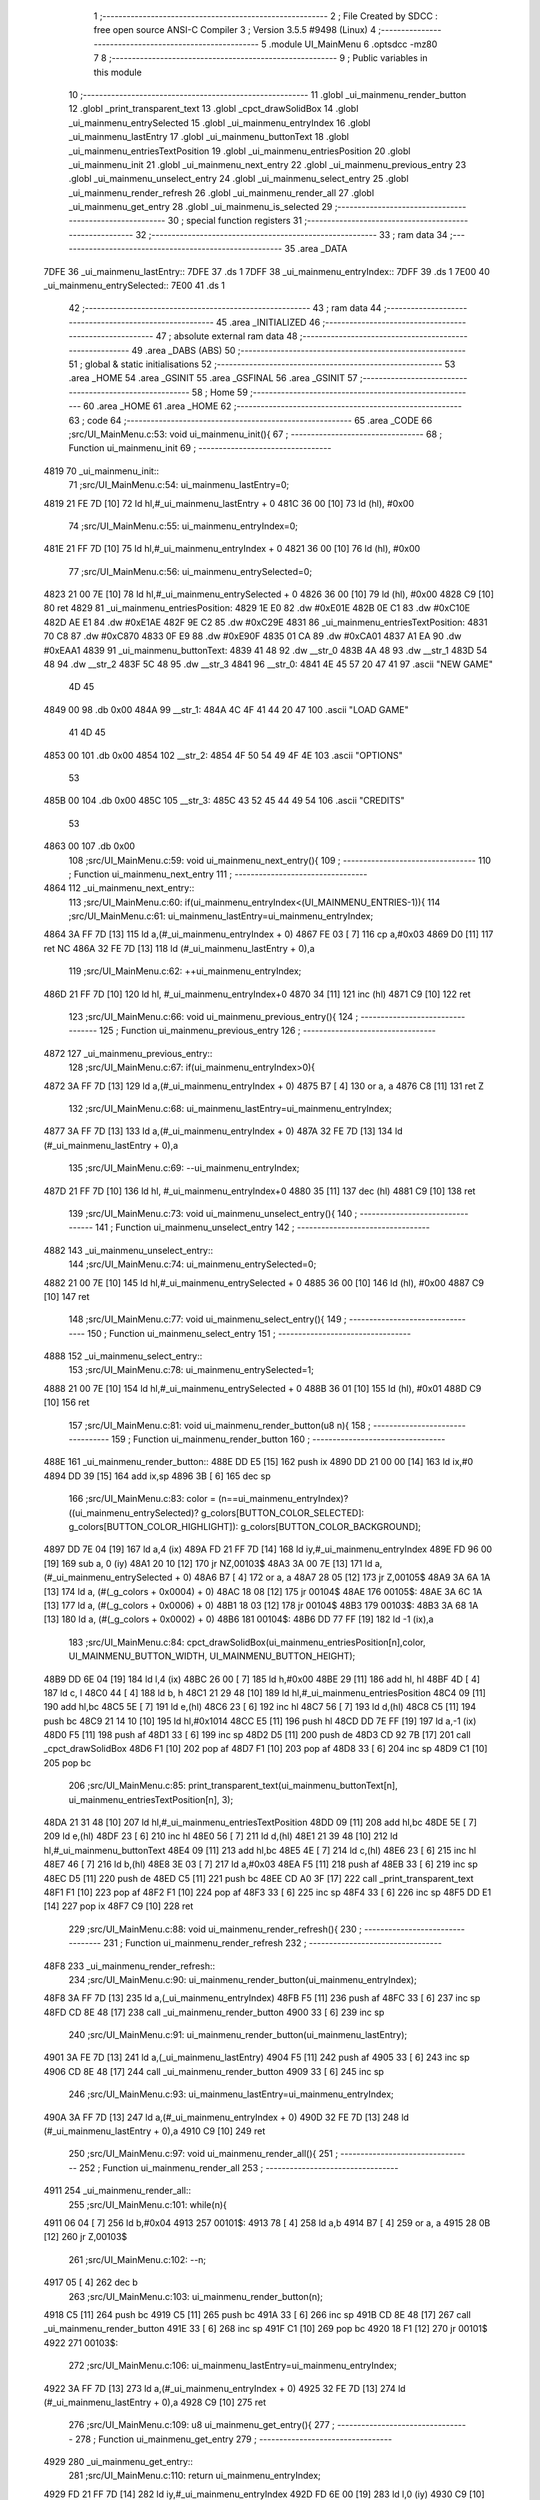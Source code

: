                               1 ;--------------------------------------------------------
                              2 ; File Created by SDCC : free open source ANSI-C Compiler
                              3 ; Version 3.5.5 #9498 (Linux)
                              4 ;--------------------------------------------------------
                              5 	.module UI_MainMenu
                              6 	.optsdcc -mz80
                              7 	
                              8 ;--------------------------------------------------------
                              9 ; Public variables in this module
                             10 ;--------------------------------------------------------
                             11 	.globl _ui_mainmenu_render_button
                             12 	.globl _print_transparent_text
                             13 	.globl _cpct_drawSolidBox
                             14 	.globl _ui_mainmenu_entrySelected
                             15 	.globl _ui_mainmenu_entryIndex
                             16 	.globl _ui_mainmenu_lastEntry
                             17 	.globl _ui_mainmenu_buttonText
                             18 	.globl _ui_mainmenu_entriesTextPosition
                             19 	.globl _ui_mainmenu_entriesPosition
                             20 	.globl _ui_mainmenu_init
                             21 	.globl _ui_mainmenu_next_entry
                             22 	.globl _ui_mainmenu_previous_entry
                             23 	.globl _ui_mainmenu_unselect_entry
                             24 	.globl _ui_mainmenu_select_entry
                             25 	.globl _ui_mainmenu_render_refresh
                             26 	.globl _ui_mainmenu_render_all
                             27 	.globl _ui_mainmenu_get_entry
                             28 	.globl _ui_mainmenu_is_selected
                             29 ;--------------------------------------------------------
                             30 ; special function registers
                             31 ;--------------------------------------------------------
                             32 ;--------------------------------------------------------
                             33 ; ram data
                             34 ;--------------------------------------------------------
                             35 	.area _DATA
   7DFE                      36 _ui_mainmenu_lastEntry::
   7DFE                      37 	.ds 1
   7DFF                      38 _ui_mainmenu_entryIndex::
   7DFF                      39 	.ds 1
   7E00                      40 _ui_mainmenu_entrySelected::
   7E00                      41 	.ds 1
                             42 ;--------------------------------------------------------
                             43 ; ram data
                             44 ;--------------------------------------------------------
                             45 	.area _INITIALIZED
                             46 ;--------------------------------------------------------
                             47 ; absolute external ram data
                             48 ;--------------------------------------------------------
                             49 	.area _DABS (ABS)
                             50 ;--------------------------------------------------------
                             51 ; global & static initialisations
                             52 ;--------------------------------------------------------
                             53 	.area _HOME
                             54 	.area _GSINIT
                             55 	.area _GSFINAL
                             56 	.area _GSINIT
                             57 ;--------------------------------------------------------
                             58 ; Home
                             59 ;--------------------------------------------------------
                             60 	.area _HOME
                             61 	.area _HOME
                             62 ;--------------------------------------------------------
                             63 ; code
                             64 ;--------------------------------------------------------
                             65 	.area _CODE
                             66 ;src/UI_MainMenu.c:53: void ui_mainmenu_init(){
                             67 ;	---------------------------------
                             68 ; Function ui_mainmenu_init
                             69 ; ---------------------------------
   4819                      70 _ui_mainmenu_init::
                             71 ;src/UI_MainMenu.c:54: ui_mainmenu_lastEntry=0;
   4819 21 FE 7D      [10]   72 	ld	hl,#_ui_mainmenu_lastEntry + 0
   481C 36 00         [10]   73 	ld	(hl), #0x00
                             74 ;src/UI_MainMenu.c:55: ui_mainmenu_entryIndex=0;
   481E 21 FF 7D      [10]   75 	ld	hl,#_ui_mainmenu_entryIndex + 0
   4821 36 00         [10]   76 	ld	(hl), #0x00
                             77 ;src/UI_MainMenu.c:56: ui_mainmenu_entrySelected=0;
   4823 21 00 7E      [10]   78 	ld	hl,#_ui_mainmenu_entrySelected + 0
   4826 36 00         [10]   79 	ld	(hl), #0x00
   4828 C9            [10]   80 	ret
   4829                      81 _ui_mainmenu_entriesPosition:
   4829 1E E0                82 	.dw #0xE01E
   482B 0E C1                83 	.dw #0xC10E
   482D AE E1                84 	.dw #0xE1AE
   482F 9E C2                85 	.dw #0xC29E
   4831                      86 _ui_mainmenu_entriesTextPosition:
   4831 70 C8                87 	.dw #0xC870
   4833 0F E9                88 	.dw #0xE90F
   4835 01 CA                89 	.dw #0xCA01
   4837 A1 EA                90 	.dw #0xEAA1
   4839                      91 _ui_mainmenu_buttonText:
   4839 41 48                92 	.dw __str_0
   483B 4A 48                93 	.dw __str_1
   483D 54 48                94 	.dw __str_2
   483F 5C 48                95 	.dw __str_3
   4841                      96 __str_0:
   4841 4E 45 57 20 47 41    97 	.ascii "NEW GAME"
        4D 45
   4849 00                   98 	.db 0x00
   484A                      99 __str_1:
   484A 4C 4F 41 44 20 47   100 	.ascii "LOAD GAME"
        41 4D 45
   4853 00                  101 	.db 0x00
   4854                     102 __str_2:
   4854 4F 50 54 49 4F 4E   103 	.ascii "OPTIONS"
        53
   485B 00                  104 	.db 0x00
   485C                     105 __str_3:
   485C 43 52 45 44 49 54   106 	.ascii "CREDITS"
        53
   4863 00                  107 	.db 0x00
                            108 ;src/UI_MainMenu.c:59: void ui_mainmenu_next_entry(){
                            109 ;	---------------------------------
                            110 ; Function ui_mainmenu_next_entry
                            111 ; ---------------------------------
   4864                     112 _ui_mainmenu_next_entry::
                            113 ;src/UI_MainMenu.c:60: if(ui_mainmenu_entryIndex<(UI_MAINMENU_ENTRIES-1)){
                            114 ;src/UI_MainMenu.c:61: ui_mainmenu_lastEntry=ui_mainmenu_entryIndex;
   4864 3A FF 7D      [13]  115 	ld	a,(#_ui_mainmenu_entryIndex + 0)
   4867 FE 03         [ 7]  116 	cp	a,#0x03
   4869 D0            [11]  117 	ret	NC
   486A 32 FE 7D      [13]  118 	ld	(#_ui_mainmenu_lastEntry + 0),a
                            119 ;src/UI_MainMenu.c:62: ++ui_mainmenu_entryIndex;
   486D 21 FF 7D      [10]  120 	ld	hl, #_ui_mainmenu_entryIndex+0
   4870 34            [11]  121 	inc	(hl)
   4871 C9            [10]  122 	ret
                            123 ;src/UI_MainMenu.c:66: void ui_mainmenu_previous_entry(){
                            124 ;	---------------------------------
                            125 ; Function ui_mainmenu_previous_entry
                            126 ; ---------------------------------
   4872                     127 _ui_mainmenu_previous_entry::
                            128 ;src/UI_MainMenu.c:67: if(ui_mainmenu_entryIndex>0){
   4872 3A FF 7D      [13]  129 	ld	a,(#_ui_mainmenu_entryIndex + 0)
   4875 B7            [ 4]  130 	or	a, a
   4876 C8            [11]  131 	ret	Z
                            132 ;src/UI_MainMenu.c:68: ui_mainmenu_lastEntry=ui_mainmenu_entryIndex;
   4877 3A FF 7D      [13]  133 	ld	a,(#_ui_mainmenu_entryIndex + 0)
   487A 32 FE 7D      [13]  134 	ld	(#_ui_mainmenu_lastEntry + 0),a
                            135 ;src/UI_MainMenu.c:69: --ui_mainmenu_entryIndex;
   487D 21 FF 7D      [10]  136 	ld	hl, #_ui_mainmenu_entryIndex+0
   4880 35            [11]  137 	dec	(hl)
   4881 C9            [10]  138 	ret
                            139 ;src/UI_MainMenu.c:73: void ui_mainmenu_unselect_entry(){
                            140 ;	---------------------------------
                            141 ; Function ui_mainmenu_unselect_entry
                            142 ; ---------------------------------
   4882                     143 _ui_mainmenu_unselect_entry::
                            144 ;src/UI_MainMenu.c:74: ui_mainmenu_entrySelected=0;
   4882 21 00 7E      [10]  145 	ld	hl,#_ui_mainmenu_entrySelected + 0
   4885 36 00         [10]  146 	ld	(hl), #0x00
   4887 C9            [10]  147 	ret
                            148 ;src/UI_MainMenu.c:77: void ui_mainmenu_select_entry(){
                            149 ;	---------------------------------
                            150 ; Function ui_mainmenu_select_entry
                            151 ; ---------------------------------
   4888                     152 _ui_mainmenu_select_entry::
                            153 ;src/UI_MainMenu.c:78: ui_mainmenu_entrySelected=1;
   4888 21 00 7E      [10]  154 	ld	hl,#_ui_mainmenu_entrySelected + 0
   488B 36 01         [10]  155 	ld	(hl), #0x01
   488D C9            [10]  156 	ret
                            157 ;src/UI_MainMenu.c:81: void ui_mainmenu_render_button(u8 n){
                            158 ;	---------------------------------
                            159 ; Function ui_mainmenu_render_button
                            160 ; ---------------------------------
   488E                     161 _ui_mainmenu_render_button::
   488E DD E5         [15]  162 	push	ix
   4890 DD 21 00 00   [14]  163 	ld	ix,#0
   4894 DD 39         [15]  164 	add	ix,sp
   4896 3B            [ 6]  165 	dec	sp
                            166 ;src/UI_MainMenu.c:83: color = (n==ui_mainmenu_entryIndex)?((ui_mainmenu_entrySelected)? g_colors[BUTTON_COLOR_SELECTED]: g_colors[BUTTON_COLOR_HIGHLIGHT]): g_colors[BUTTON_COLOR_BACKGROUND];
   4897 DD 7E 04      [19]  167 	ld	a,4 (ix)
   489A FD 21 FF 7D   [14]  168 	ld	iy,#_ui_mainmenu_entryIndex
   489E FD 96 00      [19]  169 	sub	a, 0 (iy)
   48A1 20 10         [12]  170 	jr	NZ,00103$
   48A3 3A 00 7E      [13]  171 	ld	a,(#_ui_mainmenu_entrySelected + 0)
   48A6 B7            [ 4]  172 	or	a, a
   48A7 28 05         [12]  173 	jr	Z,00105$
   48A9 3A 6A 1A      [13]  174 	ld	a, (#(_g_colors + 0x0004) + 0)
   48AC 18 08         [12]  175 	jr	00104$
   48AE                     176 00105$:
   48AE 3A 6C 1A      [13]  177 	ld	a, (#(_g_colors + 0x0006) + 0)
   48B1 18 03         [12]  178 	jr	00104$
   48B3                     179 00103$:
   48B3 3A 68 1A      [13]  180 	ld	a, (#(_g_colors + 0x0002) + 0)
   48B6                     181 00104$:
   48B6 DD 77 FF      [19]  182 	ld	-1 (ix),a
                            183 ;src/UI_MainMenu.c:84: cpct_drawSolidBox(ui_mainmenu_entriesPosition[n],color, UI_MAINMENU_BUTTON_WIDTH, UI_MAINMENU_BUTTON_HEIGHT);
   48B9 DD 6E 04      [19]  184 	ld	l,4 (ix)
   48BC 26 00         [ 7]  185 	ld	h,#0x00
   48BE 29            [11]  186 	add	hl, hl
   48BF 4D            [ 4]  187 	ld	c, l
   48C0 44            [ 4]  188 	ld	b, h
   48C1 21 29 48      [10]  189 	ld	hl,#_ui_mainmenu_entriesPosition
   48C4 09            [11]  190 	add	hl,bc
   48C5 5E            [ 7]  191 	ld	e,(hl)
   48C6 23            [ 6]  192 	inc	hl
   48C7 56            [ 7]  193 	ld	d,(hl)
   48C8 C5            [11]  194 	push	bc
   48C9 21 14 10      [10]  195 	ld	hl,#0x1014
   48CC E5            [11]  196 	push	hl
   48CD DD 7E FF      [19]  197 	ld	a,-1 (ix)
   48D0 F5            [11]  198 	push	af
   48D1 33            [ 6]  199 	inc	sp
   48D2 D5            [11]  200 	push	de
   48D3 CD 92 7B      [17]  201 	call	_cpct_drawSolidBox
   48D6 F1            [10]  202 	pop	af
   48D7 F1            [10]  203 	pop	af
   48D8 33            [ 6]  204 	inc	sp
   48D9 C1            [10]  205 	pop	bc
                            206 ;src/UI_MainMenu.c:85: print_transparent_text(ui_mainmenu_buttonText[n], ui_mainmenu_entriesTextPosition[n], 3);
   48DA 21 31 48      [10]  207 	ld	hl,#_ui_mainmenu_entriesTextPosition
   48DD 09            [11]  208 	add	hl,bc
   48DE 5E            [ 7]  209 	ld	e,(hl)
   48DF 23            [ 6]  210 	inc	hl
   48E0 56            [ 7]  211 	ld	d,(hl)
   48E1 21 39 48      [10]  212 	ld	hl,#_ui_mainmenu_buttonText
   48E4 09            [11]  213 	add	hl,bc
   48E5 4E            [ 7]  214 	ld	c,(hl)
   48E6 23            [ 6]  215 	inc	hl
   48E7 46            [ 7]  216 	ld	b,(hl)
   48E8 3E 03         [ 7]  217 	ld	a,#0x03
   48EA F5            [11]  218 	push	af
   48EB 33            [ 6]  219 	inc	sp
   48EC D5            [11]  220 	push	de
   48ED C5            [11]  221 	push	bc
   48EE CD A0 3F      [17]  222 	call	_print_transparent_text
   48F1 F1            [10]  223 	pop	af
   48F2 F1            [10]  224 	pop	af
   48F3 33            [ 6]  225 	inc	sp
   48F4 33            [ 6]  226 	inc	sp
   48F5 DD E1         [14]  227 	pop	ix
   48F7 C9            [10]  228 	ret
                            229 ;src/UI_MainMenu.c:88: void ui_mainmenu_render_refresh(){
                            230 ;	---------------------------------
                            231 ; Function ui_mainmenu_render_refresh
                            232 ; ---------------------------------
   48F8                     233 _ui_mainmenu_render_refresh::
                            234 ;src/UI_MainMenu.c:90: ui_mainmenu_render_button(ui_mainmenu_entryIndex);
   48F8 3A FF 7D      [13]  235 	ld	a,(_ui_mainmenu_entryIndex)
   48FB F5            [11]  236 	push	af
   48FC 33            [ 6]  237 	inc	sp
   48FD CD 8E 48      [17]  238 	call	_ui_mainmenu_render_button
   4900 33            [ 6]  239 	inc	sp
                            240 ;src/UI_MainMenu.c:91: ui_mainmenu_render_button(ui_mainmenu_lastEntry);
   4901 3A FE 7D      [13]  241 	ld	a,(_ui_mainmenu_lastEntry)
   4904 F5            [11]  242 	push	af
   4905 33            [ 6]  243 	inc	sp
   4906 CD 8E 48      [17]  244 	call	_ui_mainmenu_render_button
   4909 33            [ 6]  245 	inc	sp
                            246 ;src/UI_MainMenu.c:93: ui_mainmenu_lastEntry=ui_mainmenu_entryIndex;
   490A 3A FF 7D      [13]  247 	ld	a,(#_ui_mainmenu_entryIndex + 0)
   490D 32 FE 7D      [13]  248 	ld	(#_ui_mainmenu_lastEntry + 0),a
   4910 C9            [10]  249 	ret
                            250 ;src/UI_MainMenu.c:97: void ui_mainmenu_render_all(){
                            251 ;	---------------------------------
                            252 ; Function ui_mainmenu_render_all
                            253 ; ---------------------------------
   4911                     254 _ui_mainmenu_render_all::
                            255 ;src/UI_MainMenu.c:101: while(n){
   4911 06 04         [ 7]  256 	ld	b,#0x04
   4913                     257 00101$:
   4913 78            [ 4]  258 	ld	a,b
   4914 B7            [ 4]  259 	or	a, a
   4915 28 0B         [12]  260 	jr	Z,00103$
                            261 ;src/UI_MainMenu.c:102: --n;
   4917 05            [ 4]  262 	dec	b
                            263 ;src/UI_MainMenu.c:103: ui_mainmenu_render_button(n);
   4918 C5            [11]  264 	push	bc
   4919 C5            [11]  265 	push	bc
   491A 33            [ 6]  266 	inc	sp
   491B CD 8E 48      [17]  267 	call	_ui_mainmenu_render_button
   491E 33            [ 6]  268 	inc	sp
   491F C1            [10]  269 	pop	bc
   4920 18 F1         [12]  270 	jr	00101$
   4922                     271 00103$:
                            272 ;src/UI_MainMenu.c:106: ui_mainmenu_lastEntry=ui_mainmenu_entryIndex;
   4922 3A FF 7D      [13]  273 	ld	a,(#_ui_mainmenu_entryIndex + 0)
   4925 32 FE 7D      [13]  274 	ld	(#_ui_mainmenu_lastEntry + 0),a
   4928 C9            [10]  275 	ret
                            276 ;src/UI_MainMenu.c:109: u8 ui_mainmenu_get_entry(){
                            277 ;	---------------------------------
                            278 ; Function ui_mainmenu_get_entry
                            279 ; ---------------------------------
   4929                     280 _ui_mainmenu_get_entry::
                            281 ;src/UI_MainMenu.c:110: return ui_mainmenu_entryIndex;
   4929 FD 21 FF 7D   [14]  282 	ld	iy,#_ui_mainmenu_entryIndex
   492D FD 6E 00      [19]  283 	ld	l,0 (iy)
   4930 C9            [10]  284 	ret
                            285 ;src/UI_MainMenu.c:113: u8 ui_mainmenu_is_selected(){
                            286 ;	---------------------------------
                            287 ; Function ui_mainmenu_is_selected
                            288 ; ---------------------------------
   4931                     289 _ui_mainmenu_is_selected::
                            290 ;src/UI_MainMenu.c:114: return ui_mainmenu_entrySelected;
   4931 FD 21 00 7E   [14]  291 	ld	iy,#_ui_mainmenu_entrySelected
   4935 FD 6E 00      [19]  292 	ld	l,0 (iy)
   4938 C9            [10]  293 	ret
                            294 	.area _CODE
                            295 	.area _INITIALIZER
                            296 	.area _CABS (ABS)
